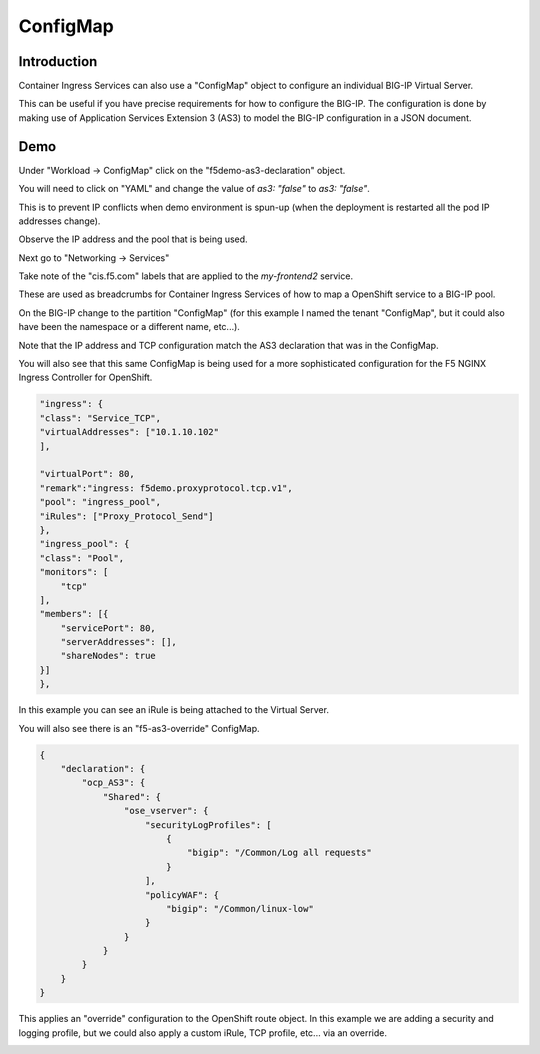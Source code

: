 ConfigMap
=========

Introduction
~~~~~~~~~~~~

Container Ingress Services can also use a "ConfigMap" object to configure an individual BIG-IP Virtual Server.

This can be useful if you have precise requirements for how to configure the BIG-IP.  The configuration is done 
by making use of Application Services Extension 3 (AS3) to model the BIG-IP configuration in a JSON document.

Demo
~~~~

Under "Workload -> ConfigMap" click on the "f5demo-as3-declaration" object.

You will need to click on "YAML" and change the value of `as3: "false"` to `as3: "false"`.

.. image:: ocp4-console-configmap-as3-true.png
  :scale: 50 %

This is to prevent IP conflicts when demo environment is spun-up (when the deployment is restarted all the 
pod IP addresses change).

.. image:: ocp4-console-configmap-f5demo.png
  :scale: 50%

Observe the IP address and the pool that is being used.

Next go to "Networking -> Services"

.. image:: ocp4-console-services-my-frontend2.png
  :scale: 50%

Take note of the "cis.f5.com" labels that are applied to the `my-frontend2` service.

These are used as breadcrumbs for Container Ingress Services of how to map a OpenShift service
to a BIG-IP pool.

On the BIG-IP change to the partition "ConfigMap" (for this example I named the tenant "ConfigMap", but it could also
have been the namespace or a different name, etc...).

.. image:: bigip-my-frontend2.png
  :scale: 50%

Note that the IP address and TCP configuration match the AS3 declaration that was in the ConfigMap.

You will also see that this same ConfigMap is being used for a more sophisticated configuration for the F5 
NGINX Ingress Controller for OpenShift.

.. code-block:: JavaScript
    
    "ingress": {
    "class": "Service_TCP",
    "virtualAddresses": ["10.1.10.102"
    ],

    "virtualPort": 80,
    "remark":"ingress: f5demo.proxyprotocol.tcp.v1",
    "pool": "ingress_pool",
    "iRules": ["Proxy_Protocol_Send"]
    },
    "ingress_pool": {
    "class": "Pool",
    "monitors": [
        "tcp"
    ],
    "members": [{
        "servicePort": 80,
        "serverAddresses": [],
        "shareNodes": true		   
    }]
    },

In this example you can see an iRule is being attached to the Virtual Server.

You will also see there is an "f5-as3-override" ConfigMap.

.. code-block:: JavaScript
    
    {
        "declaration": {
            "ocp_AS3": {
                "Shared": {
                    "ose_vserver": {
                        "securityLogProfiles": [
                            {
                                "bigip": "/Common/Log all requests"
                            }
                        ],
                        "policyWAF": {
                            "bigip": "/Common/linux-low"
                        }
                    }		    
                }
            }
        }
    }

This applies an "override" configuration to the OpenShift route object.  In this example we are adding a security and logging profile,
but we could also apply a custom iRule, TCP profile, etc... via an override.

.. image:: bigip-security-policy.png
  :scale: 50 %

